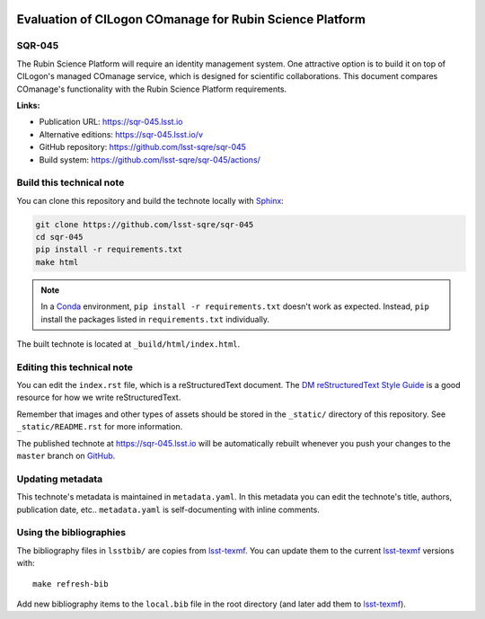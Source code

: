 .. image:: https://img.shields.io/badge/sqr--045-lsst.io-brightgreen.svg
   :target: https://sqr-045.lsst.io
.. image:: https://github.com/lsst-sqre/sqr-045/workflows/CI/badge.svg
   :target: https://github.com/lsst-sqre/sqr-045/actions/
..
  Uncomment this section and modify the DOI strings to include a Zenodo DOI badge in the README
  .. image:: https://zenodo.org/badge/doi/10.5281/zenodo.#####.svg
     :target: http://dx.doi.org/10.5281/zenodo.#####

#########################################################
Evaluation of CILogon COmanage for Rubin Science Platform
#########################################################

SQR-045
=======

The Rubin Science Platform will require an identity management system. One attractive option is to build it on top of CILogon's managed COmanage service, which is designed for scientific collaborations. This document compares COmanage's functionality with the Rubin Science Platform requirements.

**Links:**

- Publication URL: https://sqr-045.lsst.io
- Alternative editions: https://sqr-045.lsst.io/v
- GitHub repository: https://github.com/lsst-sqre/sqr-045
- Build system: https://github.com/lsst-sqre/sqr-045/actions/


Build this technical note
=========================

You can clone this repository and build the technote locally with `Sphinx`_:

.. code-block:: bash

   git clone https://github.com/lsst-sqre/sqr-045
   cd sqr-045
   pip install -r requirements.txt
   make html

.. note::

   In a Conda_ environment, ``pip install -r requirements.txt`` doesn't work as expected.
   Instead, ``pip`` install the packages listed in ``requirements.txt`` individually.

The built technote is located at ``_build/html/index.html``.

Editing this technical note
===========================

You can edit the ``index.rst`` file, which is a reStructuredText document.
The `DM reStructuredText Style Guide`_ is a good resource for how we write reStructuredText.

Remember that images and other types of assets should be stored in the ``_static/`` directory of this repository.
See ``_static/README.rst`` for more information.

The published technote at https://sqr-045.lsst.io will be automatically rebuilt whenever you push your changes to the ``master`` branch on `GitHub <https://github.com/lsst-sqre/sqr-045>`_.

Updating metadata
=================

This technote's metadata is maintained in ``metadata.yaml``.
In this metadata you can edit the technote's title, authors, publication date, etc..
``metadata.yaml`` is self-documenting with inline comments.

Using the bibliographies
========================

The bibliography files in ``lsstbib/`` are copies from `lsst-texmf`_.
You can update them to the current `lsst-texmf`_ versions with::

   make refresh-bib

Add new bibliography items to the ``local.bib`` file in the root directory (and later add them to `lsst-texmf`_).

.. _Sphinx: http://sphinx-doc.org
.. _DM reStructuredText Style Guide: https://developer.lsst.io/restructuredtext/style.html
.. _this repo: ./index.rst
.. _Conda: http://conda.pydata.org/docs/
.. _lsst-texmf: https://lsst-texmf.lsst.io
